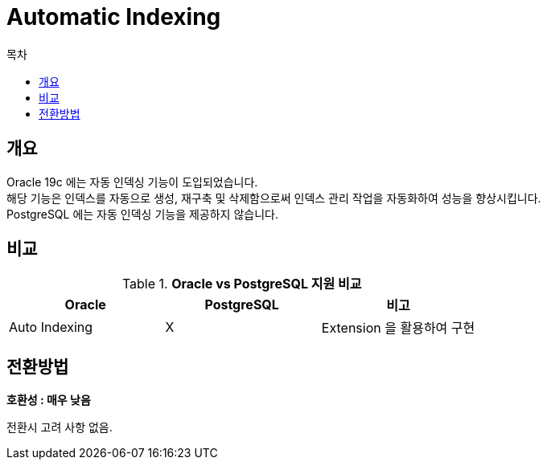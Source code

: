 = Automatic Indexing
:toc:
:toc-title: 목차

== 개요
Oracle 19c 에는 자동 인덱싱 기능이 도입되었습니다. +
해당 기능은 인덱스를 자동으로 생성, 재구축 및 삭제함으로써 인덱스 관리 작업을 자동화하여 성능을 향상시킵니다. +
PostgreSQL 에는 자동 인덱싱 기능을 제공하지 않습니다. +

== 비교
[width 500, options=header, cols="3*^"]
.*Oracle vs PostgreSQL 지원 비교*
|====
|Oracle |PostgreSQL |비고

|Auto Indexing | X | Extension 을 활용하여 구현

|====

== 전환방법

*호환성 : 매우 낮음* + 

전환시 고려 사항 없음.